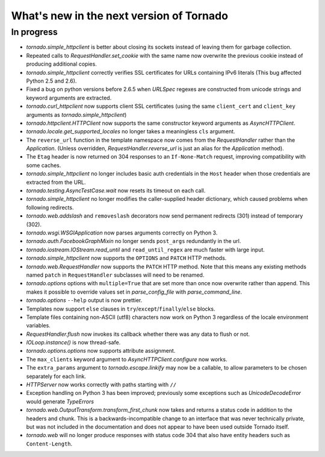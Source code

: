 What's new in the next version of Tornado
=========================================

In progress
-----------

* `tornado.simple_httpclient` is better about closing its sockets
  instead of leaving them for garbage collection.
* Repeated calls to `RequestHandler.set_cookie` with the same name now
  overwrite the previous cookie instead of producing additional copies.
* `tornado.simple_httpclient` correctly verifies SSL certificates for
  URLs containing IPv6 literals (This bug affected Python 2.5 and 2.6).
* Fixed a bug on python versions before 2.6.5 when `URLSpec` regexes
  are constructed from unicode strings and keyword arguments are extracted.
* `tornado.curl_httpclient` now supports client SSL certificates (using
  the same ``client_cert`` and ``client_key`` arguments as
  `tornado.simple_httpclient`)
* `tornado.httpclient.HTTPClient` now supports the same constructor
  keyword arguments as `AsyncHTTPClient`.
* `tornado.locale.get_supported_locales` no longer takes a meaningless
  ``cls`` argument.
* The ``reverse_url`` function in the template namespace now comes from
  the `RequestHandler` rather than the `Application`.  (Unless overridden,
  `RequestHandler.reverse_url` is just an alias for the `Application`
  method).
* The ``Etag`` header is now returned on 304 responses to an ``If-None-Match``
  request, improving compatibility with some caches.
* `tornado.simple_httpclient` no longer includes basic auth credentials
  in the ``Host`` header when those credentials are extracted from the URL.
* `tornado.testing.AsyncTestCase.wait` now resets its timeout on each call.
* `tornado.simple_httpclient` no longer modifies the caller-supplied header
  dictionary, which caused problems when following redirects.
* `tornado.web.addslash` and ``removeslash`` decorators now send permanent
  redirects (301) instead of temporary (302).
* `tornado.wsgi.WSGIApplication` now parses arguments correctly on Python 3.
* `tornado.auth.FacebookGraphMixin` no longer sends ``post_args`` redundantly
  in the url.
* `tornado.iostream.IOStream.read_until` and ``read_until_regex`` are much
  faster with large input.
* `tornado.simple_httpclient` now supports the ``OPTIONS`` and ``PATCH``
  HTTP methods.
* `tornado.web.RequestHandler` now supports the ``PATCH`` HTTP method.
  Note that this means any existing methods named ``patch`` in
  ``RequestHandler`` subclasses will need to be renamed.
* `tornado.options` options with ``multiple=True`` that are set more than
  once now overwrite rather than append.  This makes it possible to override
  values set in `parse_config_file` with `parse_command_line`.
* `tornado.options` ``--help`` output is now prettier.
* Templates now support ``else`` clauses in
  ``try``/``except``/``finally``/``else`` blocks.
* Template files containing non-ASCII (utf8) characters now work on Python 3
  regardless of the locale environment variables.
* `RequestHandler.flush` now invokes its callback whether there was any data
  to flush or not.
* `IOLoop.instance()` is now thread-safe.
* `tornado.options.options` now supports attribute assignment.
* The ``max_clients`` keyword argument to `AsyncHTTPClient.configure` now works.
* The ``extra_params`` argument to `tornado.escape.linkify` may now be
  a callable, to allow parameters to be chosen separately for each link.
* `HTTPServer` now works correctly with paths starting with ``//``
* Exception handling on Python 3 has been improved; previously some exceptions
  such as `UnicodeDecodeError` would generate `TypeErrors`
* `tornado.web.OutputTransform.transform_first_chunk` now takes and returns
  a status code in addition to the headers and chunk.  This is a
  backwards-incompatible change to an interface that was never technically
  private, but was not included in the documentation and does not appear
  to have been used outside Tornado itself.
* `tornado.web` will no longer produce responses with status code 304
  that also have entity headers such as ``Content-Length``.
